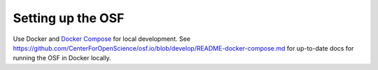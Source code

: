 .. _osf_setup:

Setting up the OSF
==================

Use Docker and `Docker Compose <https://docs.docker.com/compose/>`_ for
local development. See https://github.com/CenterForOpenScience/osf.io/blob/develop/README-docker-compose.md
for up-to-date docs for running the OSF in Docker locally.
